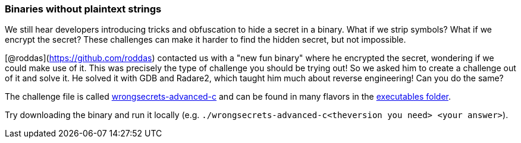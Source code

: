 === Binaries without plaintext strings

We still hear developers introducing tricks and obfuscation to hide a secret in a binary. What if we strip symbols? What if we encrypt the secret? These challenges can make it harder to find the hidden secret, but not impossible.

[@roddas](https://github.com/roddas) contacted us with a "new fun binary" where he encrypted the secret, wondering if we could make use of it. This was precisely the type of challenge you should be trying out! So we asked him to create a challenge out of it and solve it. He solved it with GDB and Radare2, which taught him much about reverse engineering! Can you do the same?

The challenge file is called https://github.com/OWASP/wrongsecrets/tree/master/src/main/resources/executables/wrongsecrets-advanced-c[wrongsecrets-advanced-c] and can be found in many flavors in the https://github.com/OWASP/wrongsecrets/tree/master/src/main/resources/executables[executables folder].

Try downloading the binary and run it locally (e.g. `./wrongsecrets-advanced-c<theversion you need> <your answer>`).
